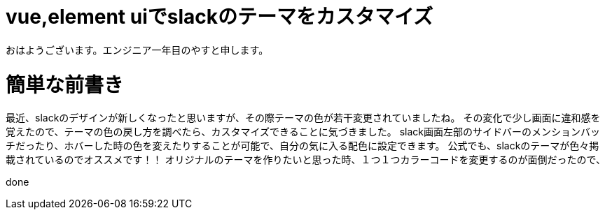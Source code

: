 # vue,element uiでslackのテーマをカスタマイズ

:hp-alt-title: vue,element uiでslackのテーマをカスタマイズ
:hp-tags: Scratch,Yasu


おはようございます。エンジニア一年目のやすと申します。

# 簡単な前書き
最近、slackのデザインが新しくなったと思いますが、その際テーマの色が若干変更されていましたね。
その変化で少し画面に違和感を覚えたので、テーマの色の戻し方を調べたら、カスタマイズできることに気づきました。
slack画面左部のサイドバーのメンションバッチだったり、ホバーした時の色を変えたりすることが可能で、自分の気に入る配色に設定できます。
公式でも、slackのテーマが色々掲載されているのでオススメです！！
オリジナルのテーマを作りたいと思った時、１つ１つカラーコードを変更するのが面倒だったので、


done